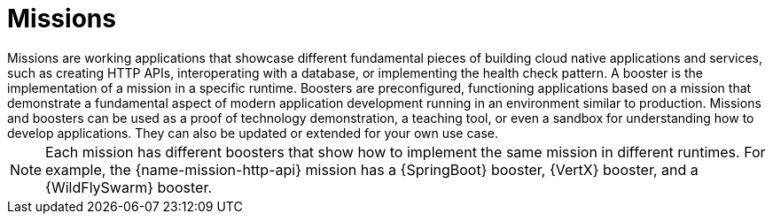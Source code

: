 [[missions-intro]]
= Missions
Missions are working applications that showcase different fundamental pieces of building cloud native applications and services, such as creating HTTP APIs, interoperating with a database, or implementing the health check pattern. A booster is the implementation of a mission in a specific runtime. Boosters are preconfigured, functioning applications based on a mission that demonstrate a fundamental aspect of modern application development running in an environment similar to production. Missions and boosters can be used as a proof of technology demonstration, a teaching tool, or even a sandbox for understanding how to develop applications. They can also be updated or extended for your own use case. 

NOTE: Each mission has different boosters that show how to implement the same mission in different runtimes. For example, the {name-mission-http-api} mission has a {SpringBoot} booster, {VertX} booster, and a {WildFlySwarm} booster.

